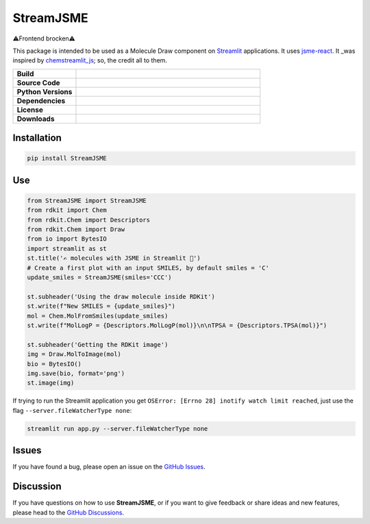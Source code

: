 StreamJSME
==========
⚠️Frontend brocken⚠️

This package is intended to be used as a Molecule Draw component on `Streamlit <https://streamlit.io/>`_ applications. It uses `jsme-react <https://github.com/DouglasConnect/jsme-react>`_.
It _was inspired by `chemstreamlit_js <https://github.com/iwatobipen/chem_streamlit/tree/main/chemstreamlit_js>`_; so, the credit all to them.

.. list-table::
    :widths: 12 35

    * - **Build**
      - |pypi-version|
    * - **Source Code**
      - |github|
    * - **Python Versions**
      - |pyversions|
    * - **Dependencies**
      - |streamlit| |JSME|
    * - **License**
      - |license|
    * - **Downloads**
      - |downloads|

Installation
------------

.. code-block:: bash

    pip install StreamJSME

Use
------------

.. code-block:: python

    from StreamJSME import StreamJSME
    from rdkit import Chem
    from rdkit.Chem import Descriptors
    from rdkit.Chem import Draw
    from io import BytesIO
    import streamlit as st
    st.title('✍️ molecules with JSME in Streamlit 🤩')
    # Create a first plot with an input SMILES, by default smiles = 'C'
    update_smiles = StreamJSME(smiles='CCC')

    st.subheader('Using the draw molecule inside RDKit')
    st.write(f"New SMILES = {update_smiles}")
    mol = Chem.MolFromSmiles(update_smiles)
    st.write(f"MolLogP = {Descriptors.MolLogP(mol)}\n\nTPSA = {Descriptors.TPSA(mol)}")

    st.subheader('Getting the RDKit image')
    img = Draw.MolToImage(mol)
    bio = BytesIO()
    img.save(bio, format='png')
    st.image(img)

If trying to run the Streamlit application you get ``OSError: [Errno 28] inotify watch limit reached``,
just use the flag ``--server.fileWatcherType none``:

.. code-block:: bash

    streamlit run app.py --server.fileWatcherType none

Issues
------

If you have found a bug, please open an issue on the `GitHub Issues <https://github.com/ale94mleon/StreamJSME/issues>`_.

Discussion
----------

If you have questions on how to use **StreamJSME**, or if you want to give feedback or share ideas and new features, please head to the `GitHub Discussions <https://github.com/ale94mleon/StreamJSME/discussions>`_.


..  |pypi-version|  image:: https://img.shields.io/pypi/v/streamjsme.svg
    :target: https://pypi.python.org/pypi/streamjsme/
    :alt: pypi-version
..  |github|    image:: https://badgen.net/badge/icon/github?icon=github&label
    :target: https://github.com/ale94mleon/streamjsme
    :alt: GitHub-Repo
..  |pyversions|    image:: https://img.shields.io/pypi/pyversions/streamjsme.svg
    :target: https://pypi.python.org/pypi/streamjsme/
..  |streamlit| image:: https://img.shields.io/static/v1?label=Powered%20by&message=Streamlit&color=DC3C19&style=flat
    :target: https://streamlit.io/
    :alt: Streamlit
..  |jsme| image:: https://img.shields.io/static/v1?label=Powered%20by&message=JSME&color=9438ff&style=flat
    :target: https://jsme-editor.github.io/
    :alt: JSME
..  |license| image:: https://badgen.net/pypi/license/streamjsme/
    :target: https://pypi.python.org/pypi/streamjsme/
    :alt: license
..  |downloads| image:: https://static.pepy.tech/personalized-badge/streamjsme?period=month&units=international_system&left_color=grey&right_color=brightgreen&left_text=Downloads
    :target: https://pepy.tech/project/streamjsme
    :alt: download